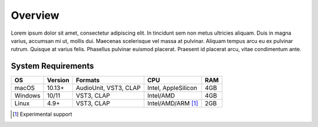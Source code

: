 ##########
 Overview
##########

Lorem ipsum dolor sit amet, consectetur adipiscing elit. In tincidunt
sem non metus ultricies aliquam. Duis in magna varius, accumsan mi ut,
mollis dui. Maecenas scelerisque vel massa at pulvinar. Aliquam tempus
arcu eu ex pulvinar rutrum. Quisque at varius felis. Phasellus pulvinar
euismod placerat. Praesent id placerat arcu, vitae condimentum ante.

*********************
 System Requirements
*********************

+---------+---------+-----------------------+---------------------+-----+
| OS      | Version | Formats               | CPU                 | RAM |
+=========+=========+=======================+=====================+=====+
| macOS   | 10.13+  | AudioUnit, VST3, CLAP | Intel, AppleSilicon | 4GB |
+---------+---------+-----------------------+---------------------+-----+
| Windows | 10/11   | VST3, CLAP            | Intel/AMD           | 4GB |
+---------+---------+-----------------------+---------------------+-----+
| Linux   | 4.9+    | VST3, CLAP            | Intel/AMD/ARM [1]_  | 2GB |
+---------+---------+-----------------------+---------------------+-----+

.. [1]

   Experimental support
